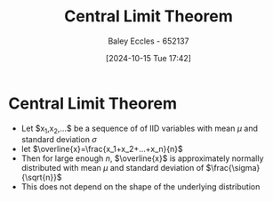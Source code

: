 :PROPERTIES:
:ID:       8662b281-ddd2-482c-b278-1a466e8a85a5
:END:
#+title: Central Limit Theorem
#+date: [2024-10-15 Tue 17:42]
#+AUTHOR: Baley Eccles - 652137
#+STARTUP: latexpreview

* Central Limit Theorem
 - Let $x_1,x_2,...$ be a sequence of of IID variables with mean $\mu$ and standard deviation $\sigma$
 - let $\overline{x}=\frac{x_1+x_2+...+x_n}{n}$
 - Then for large enough $n$, $\overline{x}$ is approximately normally distributed with mean $\mu$ and standard deviation of $\frac{\sigma}{\sqrt{n}}$
 - This does not depend on the shape of the underlying distribution
